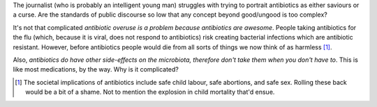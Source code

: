 
The journalist (who is probably an intelligent young man) struggles with trying
to portrait antibiotics as either saviours or a curse. Are the standards of
public discourse so low that any concept beyond good/ungood is too complex?

It's not that complicated *antibiotic overuse is a problem because antibiotics
are awesome*. People taking antibiotics for the flu (which, because it is
viral, does not respond to antibiotics) risk creating bacterial infections
which are antibiotic resistant. However, before antibiotics people would die
from all sorts of things we now think of as harmless [#]_.

Also, *antibiotics do have other side-effects on the microbiota, therefore
don't take them when you don't have to*. This is like most medications, by the
way. Why is it complicated?

.. [#] The societal implications of antibiotics include safe child labour, safe
   abortions, and safe sex. Rolling these back would be a bit of a shame. Not
   to mention the explosion in child mortality that'd ensue.

